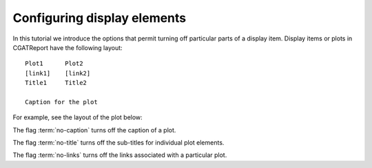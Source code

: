 .. _Tutorial15:

============================
Configuring display elements
============================

In this tutorial we introduce the options that permit turning off
particular parts of a display item.  Display items or plots in
CGATReport have the following layout::

   Plot1      Plot2
   [link1]    [link2]
   Title1     Title2

   Caption for the plot

For example, see the layout of the plot below:
   
.. report:: Trackers.LabeledDataExample
   :render: interleaved-bar-plot
   :layout: row
   :width: 200
   :groupby: track

   Default plot layout.

The flag :term:`no-caption` turns off the caption of a
plot.

.. report:: Trackers.LabeledDataExample
   :render: interleaved-bar-plot
   :layout: row
   :width: 200
   :groupby: track
   :no-caption:

   This is the caption, but it will not be shown.

The flag :term:`no-title` turns off the sub-titles for
individual plot elements.

.. report:: Trackers.LabeledDataExample
   :render: interleaved-bar-plot
   :layout: row
   :width: 200
   :groupby: track
   :no-title:

   Plots without title bars.

The flag :term:`no-links` turns off the links associated
with a particular plot.

.. report:: Trackers.LabeledDataExample
   :render: interleaved-bar-plot
   :layout: row
   :width: 200
   :groupby: track
   :no-links:

   Plots without link element.
